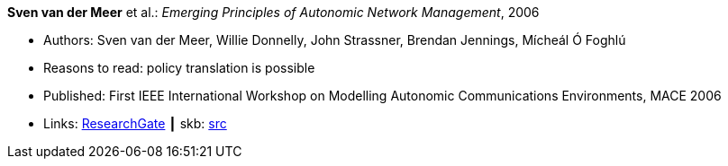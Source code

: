*Sven van der Meer* et al.: _Emerging Principles of Autonomic Network Management_, 2006

* Authors: Sven van der Meer, Willie Donnelly, John Strassner, Brendan Jennings, Mícheál Ó Foghlú
* Reasons to read: policy translation is possible
* Published: First IEEE International Workshop on Modelling Autonomic Communications Environments, MACE 2006
* Links:
       link:https://www.researchgate.net/publication/255621731_Emerging_Principles_of_Autonomic_Network_Management[ResearchGate]
    ┃ skb: link:https://github.com/vdmeer/skb/tree/master/library/inproceedings/2000/vandermeer-2006-mace.adoc[src]
ifdef::local[]
    ┃ link:/library/inproceedings/2000/vandermeer-2006-mace.pdf[PDF]
    ┃ link:/library/inproceedings/2000/vandermeer-2006-mace.doc[DOC]
    ┃ link:/library/inproceedings/2000/vandermeer-2006-mace.ppt[PPT]
endif::[]


